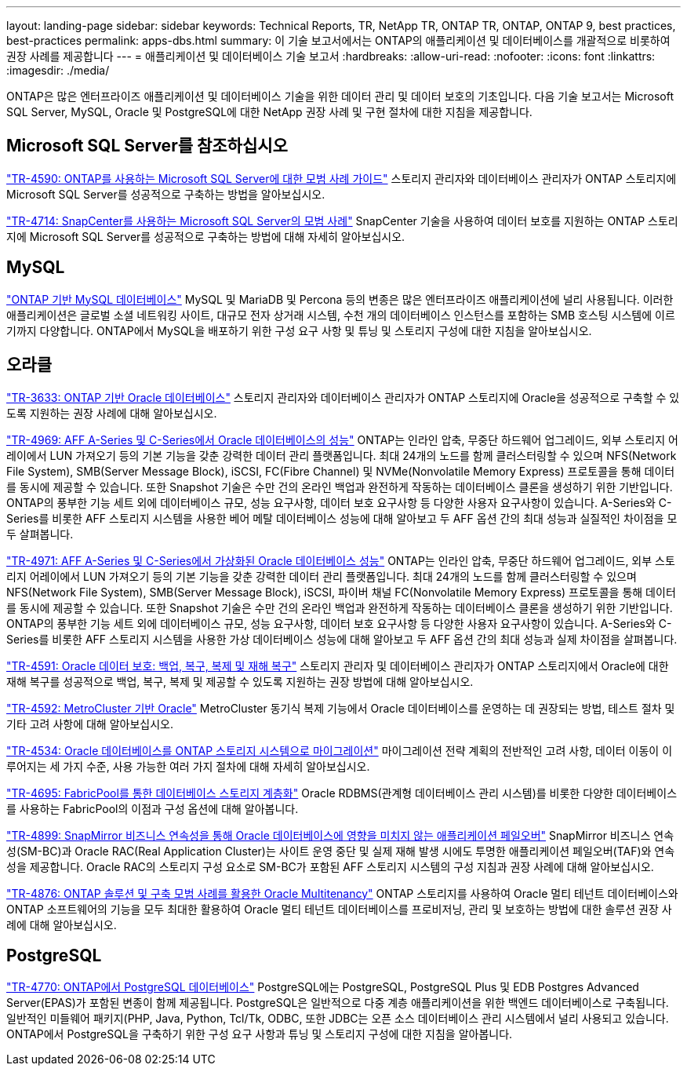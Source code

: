 ---
layout: landing-page 
sidebar: sidebar 
keywords: Technical Reports, TR, NetApp TR, ONTAP TR, ONTAP, ONTAP 9, best practices, best-practices 
permalink: apps-dbs.html 
summary: 이 기술 보고서에서는 ONTAP의 애플리케이션 및 데이터베이스를 개괄적으로 비롯하여 권장 사례를 제공합니다 
---
= 애플리케이션 및 데이터베이스 기술 보고서
:hardbreaks:
:allow-uri-read: 
:nofooter: 
:icons: font
:linkattrs: 
:imagesdir: ./media/


[role="lead"]
ONTAP은 많은 엔터프라이즈 애플리케이션 및 데이터베이스 기술을 위한 데이터 관리 및 데이터 보호의 기초입니다. 다음 기술 보고서는 Microsoft SQL Server, MySQL, Oracle 및 PostgreSQL에 대한 NetApp 권장 사례 및 구현 절차에 대한 지침을 제공합니다.



== Microsoft SQL Server를 참조하십시오

link:https://www.netapp.com/pdf.html?item=/media/8585-tr4590.pdf["TR-4590: ONTAP를 사용하는 Microsoft SQL Server에 대한 모범 사례 가이드"^]
스토리지 관리자와 데이터베이스 관리자가 ONTAP 스토리지에 Microsoft SQL Server를 성공적으로 구축하는 방법을 알아보십시오.

link:https://www.netapp.com/pdf.html?item=/media/12400-tr4714.pdf["TR-4714: SnapCenter를 사용하는 Microsoft SQL Server의 모범 사례"^]
SnapCenter 기술을 사용하여 데이터 보호를 지원하는 ONTAP 스토리지에 Microsoft SQL Server를 성공적으로 구축하는 방법에 대해 자세히 알아보십시오.



== MySQL

link:https://www.netapp.com/pdf.html?item=/media/16423-tr-4722pdf.pdf["ONTAP 기반 MySQL 데이터베이스"^]
MySQL 및 MariaDB 및 Percona 등의 변종은 많은 엔터프라이즈 애플리케이션에 널리 사용됩니다. 이러한 애플리케이션은 글로벌 소셜 네트워킹 사이트, 대규모 전자 상거래 시스템, 수천 개의 데이터베이스 인스턴스를 포함하는 SMB 호스팅 시스템에 이르기까지 다양합니다. ONTAP에서 MySQL을 배포하기 위한 구성 요구 사항 및 튜닝 및 스토리지 구성에 대한 지침을 알아보십시오.



== 오라클

link:https://www.netapp.com/pdf.html?item=/media/8744-tr3633pdf.pdf["TR-3633: ONTAP 기반 Oracle 데이터베이스"^]
스토리지 관리자와 데이터베이스 관리자가 ONTAP 스토리지에 Oracle을 성공적으로 구축할 수 있도록 지원하는 권장 사례에 대해 알아보십시오.

link:https://www.netapp.com/pdf.html?item=/media/85630-tr-4969.pdf["TR-4969: AFF A-Series 및 C-Series에서 Oracle 데이터베이스의 성능"^]
ONTAP는 인라인 압축, 무중단 하드웨어 업그레이드, 외부 스토리지 어레이에서 LUN 가져오기 등의 기본 기능을 갖춘 강력한 데이터 관리 플랫폼입니다. 최대 24개의 노드를 함께 클러스터링할 수 있으며 NFS(Network File System), SMB(Server Message Block), iSCSI, FC(Fibre Channel) 및 NVMe(Nonvolatile Memory Express) 프로토콜을 통해 데이터를 동시에 제공할 수 있습니다. 또한 Snapshot 기술은 수만 건의 온라인 백업과 완전하게 작동하는 데이터베이스 클론을 생성하기 위한 기반입니다. ONTAP의 풍부한 기능 세트 외에 데이터베이스 규모, 성능 요구사항, 데이터 보호 요구사항 등 다양한 사용자 요구사항이 있습니다. A-Series와 C-Series를 비롯한 AFF 스토리지 시스템을 사용한 베어 메탈 데이터베이스 성능에 대해 알아보고 두 AFF 옵션 간의 최대 성능과 실질적인 차이점을 모두 살펴봅니다.

link:https://www.netapp.com/pdf.html?item=/media/85629-tr-4971.pdf["TR-4971: AFF A-Series 및 C-Series에서 가상화된 Oracle 데이터베이스 성능"^]
ONTAP는 인라인 압축, 무중단 하드웨어 업그레이드, 외부 스토리지 어레이에서 LUN 가져오기 등의 기본 기능을 갖춘 강력한 데이터 관리 플랫폼입니다. 최대 24개의 노드를 함께 클러스터링할 수 있으며 NFS(Network File System), SMB(Server Message Block), iSCSI, 파이버 채널 FC(Nonvolatile Memory Express) 프로토콜을 통해 데이터를 동시에 제공할 수 있습니다. 또한 Snapshot 기술은 수만 건의 온라인 백업과 완전하게 작동하는 데이터베이스 클론을 생성하기 위한 기반입니다. ONTAP의 풍부한 기능 세트 외에 데이터베이스 규모, 성능 요구사항, 데이터 보호 요구사항 등 다양한 사용자 요구사항이 있습니다. A-Series와 C-Series를 비롯한 AFF 스토리지 시스템을 사용한 가상 데이터베이스 성능에 대해 알아보고 두 AFF 옵션 간의 최대 성능과 실제 차이점을 살펴봅니다.

link:https://www.netapp.com/pdf.html?item=/media/19666-tr-4591.pdf["TR-4591: Oracle 데이터 보호: 백업, 복구, 복제 및 재해 복구"^]
스토리지 관리자 및 데이터베이스 관리자가 ONTAP 스토리지에서 Oracle에 대한 재해 복구를 성공적으로 백업, 복구, 복제 및 제공할 수 있도록 지원하는 권장 방법에 대해 알아보십시오.

link:https://www.netapp.com/pdf.html?item=/media/8583-tr4592.pdf["TR-4592: MetroCluster 기반 Oracle"^]
MetroCluster 동기식 복제 기능에서 Oracle 데이터베이스를 운영하는 데 권장되는 방법, 테스트 절차 및 기타 고려 사항에 대해 알아보십시오.

link:https://www.netapp.com/pdf.html?item=/media/19750-tr-4534.pdf["TR-4534: Oracle 데이터베이스를 ONTAP 스토리지 시스템으로 마이그레이션"^]
마이그레이션 전략 계획의 전반적인 고려 사항, 데이터 이동이 이루어지는 세 가지 수준, 사용 가능한 여러 가지 절차에 대해 자세히 알아보십시오.

link:https://www.netapp.com/pdf.html?item=/media/9138-tr4695.pdf["TR-4695: FabricPool를 통한 데이터베이스 스토리지 계층화"^]
Oracle RDBMS(관계형 데이터베이스 관리 시스템)를 비롯한 다양한 데이터베이스를 사용하는 FabricPool의 이점과 구성 옵션에 대해 알아봅니다.

link:https://www.netapp.com/pdf.html?item=/media/40384-tr-4899.pdf["TR-4899: SnapMirror 비즈니스 연속성을 통해 Oracle 데이터베이스에 영향을 미치지 않는 애플리케이션 페일오버"^]
SnapMirror 비즈니스 연속성(SM-BC)과 Oracle RAC(Real Application Cluster)는 사이트 운영 중단 및 실제 재해 발생 시에도 투명한 애플리케이션 페일오버(TAF)와 연속성을 제공합니다. Oracle RAC의 스토리지 구성 요소로 SM-BC가 포함된 AFF 스토리지 시스템의 구성 지침과 권장 사례에 대해 알아보십시오.

link:https://www.netapp.com/pdf.html?item=/media/21901-tr-4876.pdf["TR-4876: ONTAP 솔루션 및 구축 모범 사례를 활용한 Oracle Multitenancy"^]
ONTAP 스토리지를 사용하여 Oracle 멀티 테넌트 데이터베이스와 ONTAP 소프트웨어의 기능을 모두 최대한 활용하여 Oracle 멀티 테넌트 데이터베이스를 프로비저닝, 관리 및 보호하는 방법에 대한 솔루션 권장 사례에 대해 알아보십시오.



== PostgreSQL

link:https://www.netapp.com/pdf.html?item=/media/17140-tr4770.pdf["TR-4770: ONTAP에서 PostgreSQL 데이터베이스"^]
PostgreSQL에는 PostgreSQL, PostgreSQL Plus 및 EDB Postgres Advanced Server(EPAS)가 포함된 변종이 함께 제공됩니다. PostgreSQL은 일반적으로 다중 계층 애플리케이션을 위한 백엔드 데이터베이스로 구축됩니다. 일반적인 미들웨어 패키지(PHP, Java, Python, Tcl/Tk, ODBC, 또한 JDBC는 오픈 소스 데이터베이스 관리 시스템에서 널리 사용되고 있습니다. ONTAP에서 PostgreSQL을 구축하기 위한 구성 요구 사항과 튜닝 및 스토리지 구성에 대한 지침을 알아봅니다.
